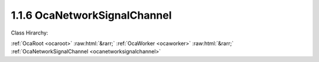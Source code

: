 .. _ocanetworksignalchannel:

1.1.6  OcaNetworkSignalChannel
==============================

Class Hirarchy:

:ref:`OcaRoot <ocaroot>` :raw:html:`&rarr;` :ref:`OcaWorker <ocaworker>` :raw:html:`&rarr;` :ref:`OcaNetworkSignalChannel <ocanetworksignalchannel>` 

.. cpp:class:: OcaNetworkSignalChannel: OcaWorker

     **DEPRECATED CLASS**   *Replaced by features of the*  **OcaMediaSinkConnector **  *and*  **OcaMediaSourceConnector **  *datatypes in version 3 of Connection Management (CM3)*  Worker that allows connection of one or more internal signal paths to a network signal channel.  
    
     - For stream-oriented media connection management such as used by AVB, this worker will be linked to an  **OcaStreamConnector**  object and to the appropriate  **OcaStreamNetwork** object.
     
    
     - For channel-oriented media connection management, such as the Dante name-based routing mechanism, this worker will be linked only to the  **OcaStreamNetwork** object.
     

    **Properties**:

    .. _ocanetworksignalchannel_classid:

    .. cpp:member:: static const OcaClassID ClassID = "1.1.6"

        ID of this class

        This property has id ``3.1``.

    .. _ocanetworksignalchannel_classversion:

    .. cpp:member:: static const OcaClassVersionNumber ClassVersion = 2

        Version number of this class

        This property has id ``3.2``.

    .. _ocanetworksignalchannel_connectorpins:

    .. cpp:member:: OcaMap<OcaONo, OcaStreamConnectorPinIndex> ConnectorPins

        Map of object numbers of  **OcaStreamConnector**  objects to  **OcaStreamConnectorPinIndex** of these connectors. This map identifies which  **OcaStreamConnector**  objects contain this network signal channel, and indicates at what pin of the connector this channel is found. If the  **OcaNetworkSignalChannel**  object is not part of any  **OcaStreamConnector** this map is empty. Note that  **OcaNetworkSignalChannel**  objects of type  **Sink**  cannot have more than one entry in the map, else it would implicitly perform mixing.  **OcaNetworkSignalChannel** objects of type  **Source**  can have multiple entries in the map.

        This property has id ``3.3``.

    .. _ocanetworksignalchannel_idadvertised:

    .. cpp:member:: OcaNetworkSignalChannelID IDAdvertised

        Character name or binary identifier of the port that is advertised on the network to be found by other devices' discovery processes. Depending on the media transport architecture being used, this ID may be globally unique throughout the network, or only unique within the scope of the specific Network instance to which the port is attached.

        This property has id ``3.1``.

    .. _ocanetworksignalchannel_network:

    .. cpp:member:: OcaONo Network

        Object number of stream network object ( **OcaStreamNetwork**  or one of its subclasses) to which this signal channel belongs.

        This property has id ``3.2``.

    .. _ocanetworksignalchannel_remotechannelid:

    .. cpp:member:: OcaNetworkSignalChannelID RemoteChannelID

        External ID of ultimate source or destination of signal.

        This property has id ``3.4``.

    .. _ocanetworksignalchannel_sourceorsink:

    .. cpp:member:: OcaNetworkMediaSourceOrSink SourceOrSink

        Describes whether this signal channel is source (emits signals into the network) or sink (receives signals from the network). Sources are sometimes called "talkers", and sinks are sometimes called "listeners".

        This property has id ``3.5``.

    .. _ocanetworksignalchannel_status:

    .. cpp:member:: OcaNetworkSignalChannelStatus Status

        Status of the port

        This property has id ``3.6``.

    Properties inherited from :ref:`OcaWorker <OcaWorker>`:
    
    - :cpp:texpr:`OcaBoolean` :ref:`OcaWorker::Enabled <OcaWorker_Enabled>`
    
    - :cpp:texpr:`OcaList<OcaPort>` :ref:`OcaWorker::Ports <OcaWorker_Ports>`
    
    - :cpp:texpr:`OcaString` :ref:`OcaWorker::Label <OcaWorker_Label>`
    
    - :cpp:texpr:`OcaONo` :ref:`OcaWorker::Owner <OcaWorker_Owner>`
    
    - :cpp:texpr:`OcaTimeInterval` :ref:`OcaWorker::Latency <OcaWorker_Latency>`
    
    
    Properties inherited from :ref:`OcaRoot <OcaRoot>`:
    
    - :cpp:texpr:`OcaONo` :ref:`OcaRoot::ObjectNumber <OcaRoot_ObjectNumber>`
    
    - :cpp:texpr:`OcaBoolean` :ref:`OcaRoot::Lockable <OcaRoot_Lockable>`
    
    - :cpp:texpr:`OcaString` :ref:`OcaRoot::Role <OcaRoot_Role>`
    
    

    **Methods**:

    .. _ocanetworksignalchannel_addtoconnector:

    .. cpp:function:: OcaStatus AddToConnector(OcaONo Connector, OcaStreamConnectorPinIndex Index)

        Adds the object number of the stream connector object to which this media port belongs, and specifies on what index of the stream connector this channel can be found. Return status indicates success of operation.

        This method has id ``3.6``.

        :param OcaONo Connector: Input parameter.
        :param OcaStreamConnectorPinIndex Index: Input parameter.

    .. _ocanetworksignalchannel_getconnectorpins:

    .. cpp:function:: OcaStatus GetConnectorPins(OcaMap<OcaONo, OcaStreamConnectorPinIndex> &ConnectorPins)

        Gets the object number of the stream connector object to which this media port belongs, if any. If port does not belong to a stream connector, returns zero. Return status indicates success of operation.

        This method has id ``3.5``.

        :param OcaMap<OcaONo, OcaStreamConnectorPinIndex> ConnectorPins: Output parameter.

    .. _ocanetworksignalchannel_getidadvertised:

    .. cpp:function:: OcaStatus GetIDAdvertised(OcaNetworkSignalChannelID &IDAdvertised)

        Gets the value of the IDAdvertised property. Return status indicates success of operation.

        This method has id ``3.1``.

        :param OcaNetworkSignalChannelID IDAdvertised: Output parameter.

    .. _ocanetworksignalchannel_getnetwork:

    .. cpp:function:: OcaStatus GetNetwork(OcaONo &Network)

        Gets the object number of the stream network object to which this media port belongs. Return status indicates success of operation.

        This method has id ``3.3``.

        :param OcaONo Network: Output parameter.

    .. _ocanetworksignalchannel_getremotechannelid:

    .. cpp:function:: OcaStatus GetRemoteChannelID(OcaNetworkSignalChannelID &RemoteChannelID)

        Gets the remote channel ID to which this channel is connected. Empty if the channel is not connected (at least not directly to another channel). For stream-oriented connection management this functionality is not used (i.e. the remote channel ID will always be empty).

        This method has id ``3.8``.

        :param OcaNetworkSignalChannelID RemoteChannelID: Output parameter.

    .. _ocanetworksignalchannel_getsourceorsink:

    .. cpp:function:: OcaStatus GetSourceOrSink(OcaNetworkMediaSourceOrSink &SourceOrSink)

        Gets the value of the SourceOrSink property. Return status indicates success of operation.

        This method has id ``3.10``.

        :param OcaNetworkMediaSourceOrSink SourceOrSink: Output parameter.

    .. _ocanetworksignalchannel_getstatus:

    .. cpp:function:: OcaStatus GetStatus(OcaNetworkSignalChannelStatus &Status)

        Gets the value of the Status property. Return status indicates success of operation.

        This method has id ``3.11``.

        :param OcaNetworkSignalChannelStatus Status: Output parameter.

    .. _ocanetworksignalchannel_removefromconnector:

    .. cpp:function:: OcaStatus RemoveFromConnector(OcaONo Connector)

        Removes this channel from the passed stream connector. Return status indicates success of operation.

        This method has id ``3.7``.

        :param OcaONo Connector: Input parameter.

    .. _ocanetworksignalchannel_setidadvertised:

    .. cpp:function:: OcaStatus SetIDAdvertised(OcaNetworkSignalChannelID IDAdvertised)

        Sets the value of the IDAdvertised property. Return status indicates success of operation.

        This method has id ``3.2``.

        :param OcaNetworkSignalChannelID IDAdvertised: Input parameter.

    .. _ocanetworksignalchannel_setnetwork:

    .. cpp:function:: OcaStatus SetNetwork(OcaONo Network)

        Sets the object number of the stream network object to which this media port belongs. Return status indicates success of operation. Only implemented for reconfigurable devices.

        This method has id ``3.4``.

        :param OcaONo Network: Input parameter.

    .. _ocanetworksignalchannel_setremotechannelid:

    .. cpp:function:: OcaStatus SetRemoteChannelID(OcaNetworkSignalChannelID RemoteChannelID)

        Sets the remote channel ID to which this channel must be connected. Only used for channel-oriented connection management. For stream-oriented connection management this method is not used. Clearing the remote channel ID (i.e. tearing down the connection) can be done by passing an empty remote channel ID as parameter.

        This method has id ``3.9``.

        :param OcaNetworkSignalChannelID RemoteChannelID: Input parameter.


    Methods inherited from :ref:`OcaWorker <OcaWorker>`:
    
    - :ref:`OcaWorker::GetEnabled(enabled) <OcaWorker_GetEnabled>`
    
    - :ref:`OcaWorker::SetEnabled(enabled) <OcaWorker_SetEnabled>`
    
    - :ref:`OcaWorker::AddPort(Label, Mode, ID) <OcaWorker_AddPort>`
    
    - :ref:`OcaWorker::DeletePort(ID) <OcaWorker_DeletePort>`
    
    - :ref:`OcaWorker::GetPorts(OcaPorts) <OcaWorker_GetPorts>`
    
    - :ref:`OcaWorker::GetPortName(PortID, Name) <OcaWorker_GetPortName>`
    
    - :ref:`OcaWorker::SetPortName(PortID, Name) <OcaWorker_SetPortName>`
    
    - :ref:`OcaWorker::GetLabel(label) <OcaWorker_GetLabel>`
    
    - :ref:`OcaWorker::SetLabel(label) <OcaWorker_SetLabel>`
    
    - :ref:`OcaWorker::GetOwner(owner) <OcaWorker_GetOwner>`
    
    - :ref:`OcaWorker::GetLatency(latency) <OcaWorker_GetLatency>`
    
    - :ref:`OcaWorker::SetLatency(latency) <OcaWorker_SetLatency>`
    
    - :ref:`OcaWorker::GetPath(NamePath, ONoPath) <OcaWorker_GetPath>`
    
    
    Methods inherited from :ref:`OcaRoot <OcaRoot>`:
    
    - :ref:`OcaRoot::GetClassIdentification(ClassIdentification) <OcaRoot_GetClassIdentification>`
    
    - :ref:`OcaRoot::GetLockable(lockable) <OcaRoot_GetLockable>`
    
    - :ref:`OcaRoot::LockTotal() <OcaRoot_LockTotal>`
    
    - :ref:`OcaRoot::Unlock() <OcaRoot_Unlock>`
    
    - :ref:`OcaRoot::GetRole(Role) <OcaRoot_GetRole>`
    
    - :ref:`OcaRoot::LockReadonly() <OcaRoot_LockReadonly>`
    
    


